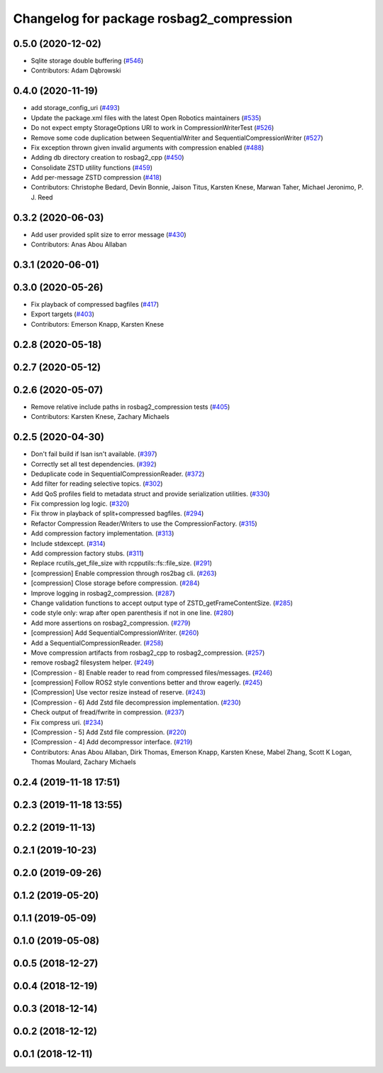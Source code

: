^^^^^^^^^^^^^^^^^^^^^^^^^^^^^^^^^^^^^^^^^
Changelog for package rosbag2_compression
^^^^^^^^^^^^^^^^^^^^^^^^^^^^^^^^^^^^^^^^^

0.5.0 (2020-12-02)
------------------
* Sqlite storage double buffering (`#546 <https://github.com/ros2/rosbag2/issues/546>`_)
* Contributors: Adam Dąbrowski

0.4.0 (2020-11-19)
------------------
* add storage_config_uri (`#493 <https://github.com/ros2/rosbag2/issues/493>`_)
* Update the package.xml files with the latest Open Robotics maintainers (`#535 <https://github.com/ros2/rosbag2/issues/535>`_)
* Do not expect empty StorageOptions URI to work in CompressionWriterTest (`#526 <https://github.com/ros2/rosbag2/issues/526>`_)
* Remove some code duplication between SequentialWriter and SequentialCompressionWriter (`#527 <https://github.com/ros2/rosbag2/issues/527>`_)
* Fix exception thrown given invalid arguments with compression enabled (`#488 <https://github.com/ros2/rosbag2/issues/488>`_)
* Adding db directory creation to rosbag2_cpp (`#450 <https://github.com/ros2/rosbag2/issues/450>`_)
* Consolidate ZSTD utility functions (`#459 <https://github.com/ros2/rosbag2/issues/459>`_)
* Add per-message ZSTD compression (`#418 <https://github.com/ros2/rosbag2/issues/418>`_)
* Contributors: Christophe Bedard, Devin Bonnie, Jaison Titus, Karsten Knese, Marwan Taher, Michael Jeronimo, P. J. Reed

0.3.2 (2020-06-03)
------------------
* Add user provided split size to error message (`#430 <https://github.com/ros2/rosbag2/issues/430>`_)
* Contributors: Anas Abou Allaban

0.3.1 (2020-06-01)
------------------

0.3.0 (2020-05-26)
------------------
* Fix playback of compressed bagfiles (`#417 <https://github.com/ros2/rosbag2/issues/417>`_)
* Export targets (`#403 <https://github.com/ros2/rosbag2/issues/403>`_)
* Contributors: Emerson Knapp, Karsten Knese

0.2.8 (2020-05-18)
------------------

0.2.7 (2020-05-12)
------------------

0.2.6 (2020-05-07)
------------------
* Remove relative include paths in rosbag2_compression tests (`#405 <https://github.com/ros2/rosbag2/issues/405>`_)
* Contributors: Karsten Knese, Zachary Michaels

0.2.5 (2020-04-30)
------------------
* Don't fail build if lsan isn't available. (`#397 <https://github.com/ros2/rosbag2/issues/397>`_)
* Correctly set all test dependencies. (`#392 <https://github.com/ros2/rosbag2/issues/392>`_)
* Deduplicate code in SequentialCompressionReader. (`#372 <https://github.com/ros2/rosbag2/issues/372>`_)
* Add filter for reading selective topics. (`#302 <https://github.com/ros2/rosbag2/issues/302>`_)
* Add QoS profiles field to metadata struct and provide serialization utilities. (`#330 <https://github.com/ros2/rosbag2/issues/330>`_)
* Fix compression log logic. (`#320 <https://github.com/ros2/rosbag2/issues/320>`_)
* Fix throw in playback of split+compressed bagfiles. (`#294 <https://github.com/ros2/rosbag2/issues/294>`_)
* Refactor Compression Reader/Writers to use the CompressionFactory. (`#315 <https://github.com/ros2/rosbag2/issues/315>`_)
* Add compression factory implementation. (`#313 <https://github.com/ros2/rosbag2/issues/313>`_)
* Include stdexcept. (`#314 <https://github.com/ros2/rosbag2/issues/314>`_)
* Add compression factory stubs. (`#311 <https://github.com/ros2/rosbag2/issues/311>`_)
* Replace rcutils_get_file_size with rcpputils::fs::file_size. (`#291 <https://github.com/ros2/rosbag2/issues/291>`_)
* [compression] Enable compression through ros2bag cli. (`#263 <https://github.com/ros2/rosbag2/issues/263>`_)
* [compression] Close storage before compression. (`#284 <https://github.com/ros2/rosbag2/issues/284>`_)
* Improve logging in rosbag2_compression. (`#287 <https://github.com/ros2/rosbag2/issues/287>`_)
* Change validation functions to accept output type of ZSTD_getFrameContentSize. (`#285 <https://github.com/ros2/rosbag2/issues/285>`_)
* code style only: wrap after open parenthesis if not in one line. (`#280 <https://github.com/ros2/rosbag2/issues/280>`_)
* Add more assertions on rosbag2_compression. (`#279 <https://github.com/ros2/rosbag2/issues/279>`_)
* [compression] Add SequentialCompressionWriter. (`#260 <https://github.com/ros2/rosbag2/issues/260>`_)
* Add a SequentialCompressionReader. (`#258 <https://github.com/ros2/rosbag2/issues/258>`_)
* Move compression artifacts from rosbag2_cpp to rosbag2_compression. (`#257 <https://github.com/ros2/rosbag2/issues/257>`_)
* remove rosbag2 filesystem helper. (`#249 <https://github.com/ros2/rosbag2/issues/249>`_)
* [Compression - 8] Enable reader to read from compressed files/messages. (`#246 <https://github.com/ros2/rosbag2/issues/246>`_)
* [compression] Follow ROS2 style conventions better and throw eagerly. (`#245 <https://github.com/ros2/rosbag2/issues/245>`_)
* [Compression] Use vector resize instead of reserve. (`#243 <https://github.com/ros2/rosbag2/issues/243>`_)
* [Compression - 6] Add Zstd file decompression implementation. (`#230 <https://github.com/ros2/rosbag2/issues/230>`_)
* Check output of fread/fwrite in compression. (`#237 <https://github.com/ros2/rosbag2/issues/237>`_)
* Fix compress uri. (`#234 <https://github.com/ros2/rosbag2/issues/234>`_)
* [Compression - 5] Add Zstd file compression. (`#220 <https://github.com/ros2/rosbag2/issues/220>`_)
* [Compression - 4] Add decompressor interface. (`#219 <https://github.com/ros2/rosbag2/issues/219>`_)
* Contributors: Anas Abou Allaban, Dirk Thomas, Emerson Knapp, Karsten Knese, Mabel Zhang, Scott K Logan, Thomas Moulard, Zachary Michaels

0.2.4 (2019-11-18 17:51)
------------------------

0.2.3 (2019-11-18 13:55)
------------------------

0.2.2 (2019-11-13)
------------------

0.2.1 (2019-10-23)
------------------

0.2.0 (2019-09-26)
------------------

0.1.2 (2019-05-20)
------------------

0.1.1 (2019-05-09)
------------------

0.1.0 (2019-05-08)
------------------

0.0.5 (2018-12-27)
------------------

0.0.4 (2018-12-19)
------------------

0.0.3 (2018-12-14)
------------------

0.0.2 (2018-12-12)
------------------

0.0.1 (2018-12-11)
------------------
